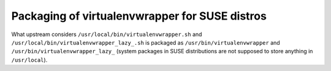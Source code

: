 Packaging of virtualenvwrapper for SUSE distros
===============================================

What upstream considers ``/usr/local/bin/virtualenvwrapper.sh`` and
``/usr/local/bin/virtualenvwrapper_lazy_.sh`` is packaged as
``/usr/bin/virtualenvwrapper`` and ``/usr/bin/virtualenvwrapper_lazy_``
(system packages in SUSE distributions are not supposed to store
anything in ``/usr/local``).
